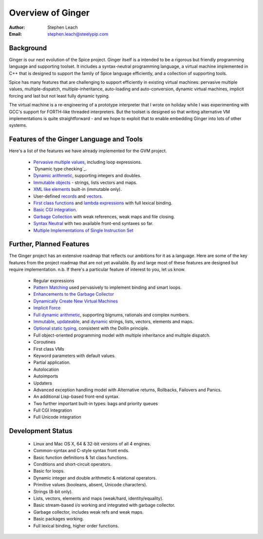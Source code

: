 ==================
Overview of Ginger
==================
:Author:    Stephen Leach
:Email:     stephen.leach@steelypip.com

Background
----------

Ginger is our next evolution of the Spice project. Ginger itself is a intended to be a rigorous but friendly programming language and supporting toolset. It includes a syntax-neutral programming language, a virtual machine implemented in C++ that is designed to support the family of Spice language efficiently, and a collection of supporting tools.

Spice has many features that are challenging to support efficiently in existing virtual machines: pervasive multiple values, multiple-dispatch, multiple-inheritance, auto-loading and auto-conversion, dynamic virtual machines, implicit forcing and last but not least fully dynamic typing.

The virtual machine is a re-engineering of a prototype interpreter that I wrote on holiday while I was experimenting with GCC's support for FORTH-like threaded interpreters. But the toolset is designed so that writing alternative VM implementations is quite straightforward - and we hope to exploit that to enable embedding Ginger into lots of other systems.


Features of the Ginger Language and Tools
-----------------------------------------

Here's a list of the features we have already implemented for the GVM project.

    * `Pervasive multiple values`_, including loop expressions.
    * `Dynamic type checking`_.
    * `Dynamic arithmetic`_, supporting integers and doubles.
    * `Immutable objects`_ - strings, lists vectors and maps.
    * `XML like elements`_ built-in (immutable only).
    * User-defined `records`_ and `vectors`_.
    * `First class functions`_ and `lambda expressions`_ with full lexical binding.
    * `Basic CGI integration`_.
    * `Garbage Collection`_ with weak references, weak maps and file closing.
    * `Syntax Neutral`_ with two available front-end syntaxes so far.
    * `Multiple Implementations of Single Instruction Set`_

.. _`Pervasive multiple values`: multiple_values.html
.. _`Dynamic typing`: type_checking.html
.. _`Dynamic arithmetic`: arithmetic.html
.. _`Immutable objects`: quality_immutable.html
.. _`XML like elements`: elements.html
.. _`records`: records.rst#user-defined-records
.. _`vectors`: vectors.rst#user-defined-vectors
.. _`First class functions`: first_class_functions.html
.. _`lambda expressions`: lambdas.html
.. _`Basic CGI integration`: cgi.rst
.. _`Garbage Collection`: garbage_collection.html
.. _`Syntax Neutral`: syntax_neutral.html
.. _`Multiple Implementations of Single Instruction Set`: multiple_implementations.html


Further, Planned Features
-------------------------

The Ginger project has an extensive roadmap that reflects our ambitions for it as a language. Here are some of the key features from the project roadmap that are not yet available. By and large most of these features are designed but require implementation. n.b. If there's a particular feature of interest to you, let us know.

    * Regular expressions
    * `Pattern Matching`_ used pervasively to implement binding and smart loops.
    * `Enhancements to the Garbage Collector`_ 
    * `Dynamically Create New Virtual Machines`_
    * `Implicit Force`_
    * `Full dynamic arithmetic`_, supporting bignums, rationals and complex numbers.
    * `Immutable`_, `updateable`_, and `dynamic`_ strings, lists, vectors, elements and maps.
    * `Optional static typing`_, consistent with the Dollin principle.
    * Full object-oriented programming model with multiple inheritance and multiple dispatch.
    * Coroutines
    * First class VMs
    * Keyword parameters with default values.
    * Partial application.
    * Autolocation
    * Autoimports
    * Updaters
    * Advanced exception handling model with Alternative returns, Rollbacks, Failovers and Panics.
    * An additional Lisp-based front-end syntax.
    * Two further important built-in types: bags and priority queues
    * Full CGI Integration
    * Full Unicode integration
    
.. _`Pattern Matching`: pattern_matching.html
.. _`Enhancements to the Garbage Collector`: garbage_collection.html#enhancements-to-the-garbage-collector
.. _`Dynamically Create New Virtual Machines`: dynamic_vms.html
.. _`Implicit Force`: implicit_force.html
.. _`Immutable`: quality_immutable.html
.. _`updateable`: quality_updateable.html
.. _`dynamic`: quality_dynamic.html
.. _`Full dynamic arithmetic`: arithmetic.html#full-arithmetic-model
.. _`Optional static typing`: type_checking.html#optional-static-type-checking

Development Status
------------------

  * Linux and Mac OS X, 64 & 32-bit versions of all 4 engines.
  * Common-syntax and C-style syntax front ends.
  * Basic function definitions & 1st class functions.
  * Conditions and short-circuit operators.
  * Basic for loops.
  * Dynamic integer and double arithmetic & relational operators.
  * Primitive values (booleans, absent, Unicode characters).
  * Strings (8-bit only).
  * Lists, vectors, elements and maps (weak/hard, identity/equality).
  * Basic stream-based i/o working and integrated with garbage collector.
  * Garbage collector, includes weak refs and weak maps.
  * Basic packages working.
  * Full lexical binding, higher order functions.

